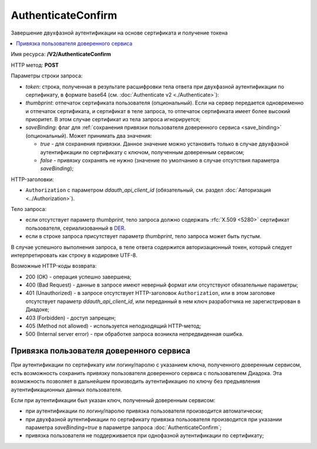 AuthenticateConfirm
===================
Завершение двухфазной аутентификации на основе сертификата и получение токена

.. contents::
   :local:

Имя ресурса: **/V2/AuthenticateConfirm**

HTTP метод: **POST**

Параметры строки запроса:

-  *token*: строка, полученная в результате расшифровки тела ответа при двухфазной аутентификации по сертификату, в формате base64 (см. :doc:`Authenticate v2 <./Authenticate>`):

-  *thumbprint*: отпечаток сертификата пользователя (опциональный). Если на сервер передается одновременно и отпечаток сертификата, и сертификат в теле запроса, то отпечаток сертификата имеет более высокий приоритет. В этом случае сертификат из тела запроса игнорируется;

-  *saveBinding*: флаг для :ref:`сохранения привязки пользователя доверенного сервиса <save_binding>` (опциональный). Может принимать два значения:

   - *true* - для сохранения привязки. Данное значение можно установить только в случае двухфазной аутентификации по сертификату с ключом, полученным доверенным сервисом;

   - *false* - привязку сохранять не нужно (значение по умолчанию в случае отсутствия параметра *saveBinding*);

HTTP-заголовки:

-  ``Authorization`` с параметром *ddauth_api_client_id* (обязательный, см. раздел :doc:`Авторизация <../Authorization>`).

Тело запроса:

-  если отсутствует параметр *thumbprint*, тело запроса должно содержать :rfc:`X.509 <5280>` сертификат пользователя, сериализованный в `DER <http://www.itu.int/ITU-T/studygroups/com17/languages/X.690-0207.pdf>`__.

-  если в строке запроса присутствует параметр *thumbprint*, тело запроса может быть пустым.

В случае успешного выполнения запроса, в теле ответа содержится авторизационный токен, который следует интерпретировать как строку в кодировке UTF-8.

Возможные HTTP-коды возврата:

-  200 (OK) - операция успешно завершена;

-  400 (Bad Request) - данные в запросе имеют неверный формат или отсутствуют обязательные параметры;

-  401 (Unauthorized) - в запросе отсутствует HTTP-заголовок ``Authorization``, или в этом заголовке отсутствует параметр *ddauth_api_client_id*, или переданный в нем ключ разработчика не зарегистрирован в Диадоке;

-  403 (Forbidden) - доступ запрещен;

-  405 (Method not allowed) - используется неподходящий HTTP-метод;

-  500 (Internal server error) - при обработке запроса возникла непредвиденная ошибка.

.. _save_binding:

Привязка пользователя доверенного сервиса
-----------------------------------------

При аутентификации по сертификату или логину/паролю с указанием ключа, полученного доверенным сервисом, есть возможность сохранить привязку пользователя доверенного сервиса с пользователем Диадока. Эта возможность позволяет в дальнейшем производить аутентификацию по ключу без предъявления аутентификационных данных пользователя.

Если при аутентификации был указан ключ, полученный доверенным сервисом:

- при аутентификации по логину/паролю привязка пользователя производится автоматически;

- при двухфазной аутентификации по сертификату привязка пользователя производится при указании параметра *saveBinding=true* в параметре запроса :doc:`AuthenticateConfirm`;

- привязка пользователя не поддерживается при однофазной аутентификации по сертификату;

